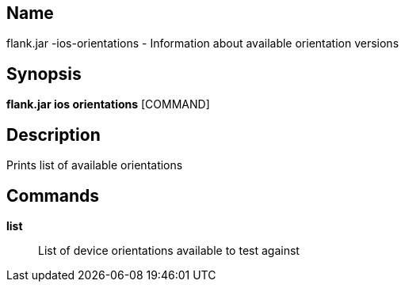 // tag::picocli-generated-full-manpage[]

// tag::picocli-generated-man-section-name[]
== Name

flank.jar
-ios-orientations - Information about available orientation versions

// end::picocli-generated-man-section-name[]

// tag::picocli-generated-man-section-synopsis[]
== Synopsis

*flank.jar
 ios orientations* [COMMAND]

// end::picocli-generated-man-section-synopsis[]

// tag::picocli-generated-man-section-description[]
== Description

Prints list of available orientations

// end::picocli-generated-man-section-description[]

// tag::picocli-generated-man-section-commands[]
== Commands

*list*::
  List of device orientations available to test against

// end::picocli-generated-man-section-commands[]

// end::picocli-generated-full-manpage[]